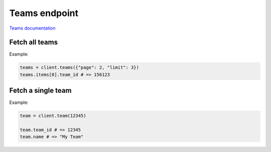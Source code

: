 Teams endpoint
==============

`Teams documentation <https://developers.lokalise.com/reference/list-all-teams>`_

Fetch all teams
---------------

.. py:function:: teams([params = None])

  :param dict params: (optional) :ref:`pagination options <collections-pagination>`
  :return: Collection of teams

Example:

.. code-block:: python

  teams = client.teams({"page": 2, "limit": 3})
  teams.items[0].team_id # => 156123


Fetch a single team
-------------------

.. py:function:: team(team_id)

  :param team_id: ID of the team to fetch
  :type team_id: int or str
  :return: Team model

Example:

.. code-block:: python

  team = client.team(12345)
  
  team.team_id # => 12345
  team.name # => "My Team"